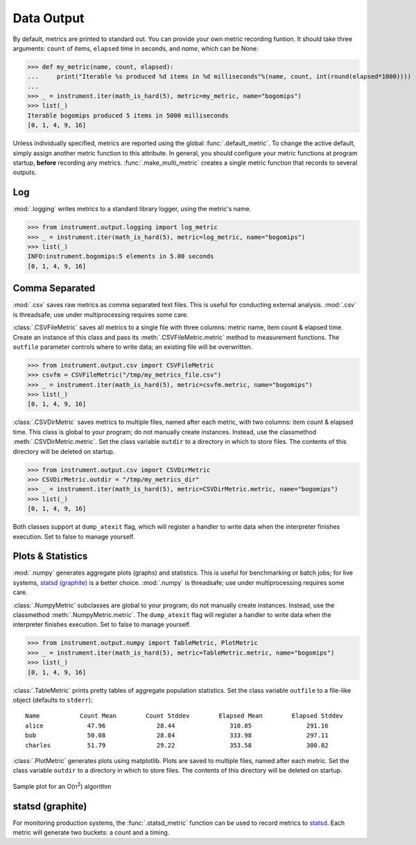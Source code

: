 Data Output
===========
.. module:: instrument.output

By default, metrics are printed to standard out. You can provide your own
metric recording funtion. It should take three arguments: ``count`` of items,
``elapsed`` time in seconds, and `name`, which can be None:

>>> def my_metric(name, count, elapsed):
...     print("Iterable %s produced %d items in %d milliseconds"%(name, count, int(round(elapsed*1000))))
...
>>> _ = instrument.iter(math_is_hard(5), metric=my_metric, name="bogomips")
>>> list(_)
Iterable bogomips produced 5 items in 5000 milliseconds
[0, 1, 4, 9, 16]

Unless individually specified, metrics are reported using the global
:func:`.default_metric`. To change the active default, simply assign another
metric function to this attribute. In general, you should configure your
metric functions at program startup, **before** recording any metrics.
:func:`.make_multi_metric` creates a single metric function that records to
several outputs.

Log
---
:mod:`.logging` writes metrics to a standard library logger, using the metric's name.

>>> from instrument.output.logging import log_metric
>>> _ = instrument.iter(math_is_hard(5), metric=log_metric, name="bogomips")
>>> list(_)
INFO:instrument.bogomips:5 elements in 5.00 seconds
[0, 1, 4, 9, 16]

Comma Separated
---------------

:mod:`.csv` saves raw metrics as comma separated text files.
This is useful for conducting external analysis. :mod:`.csv` is threadsafe; use
under multiprocessing requires some care.

:class:`.CSVFileMetric` saves all metrics to a single file with three
columns: metric name, item count & elapsed time. Create an instance of this
class and pass its :meth:`.CSVFileMetric.metric` method to measurement
functions. The ``outfile`` parameter controls where to write data; an existing
file will be overwritten.

>>> from instrument.output.csv import CSVFileMetric
>>> csvfm = CSVFileMetric("/tmp/my_metrics_file.csv")
>>> _ = instrument.iter(math_is_hard(5), metric=csvfm.metric, name="bogomips")
>>> list(_)
[0, 1, 4, 9, 16]

:class:`.CSVDirMetric` saves metrics to multiple files, named after each
metric, with two columns: item count & elapsed time. This class is global to
your program; do not manually create instances. Instead, use the classmethod
:meth:`.CSVDirMetric.metric`. Set the class variable ``outdir`` to a directory
in which to store files. The contents of this directory will be deleted on
startup.

>>> from instrument.output.csv import CSVDirMetric
>>> CSVDirMetric.outdir = "/tmp/my_metrics_dir"
>>> _ = instrument.iter(math_is_hard(5), metric=CSVDirMetric.metric, name="bogomips")
>>> list(_)
[0, 1, 4, 9, 16]

Both classes support at ``dump_atexit`` flag, which will register a handler to
write data when the interpreter finishes execution. Set to false to manage
yourself.

Plots & Statistics
------------------

:mod:`.numpy` generates aggregate plots (graphs) and statistics. This is
useful for benchmarking or batch jobs; for live systems, `statsd (graphite)`_ is a
better choice. :mod:`.numpy` is threadsafe; use under multiprocessing
requires some care.

:class:`.NumpyMetric` subclasses are global to your program; do not manually
create instances. Instead, use the classmethod :meth:`.NumpyMetric.metric`.
The ``dump_atexit`` flag will register a handler to write data when the
interpreter finishes execution. Set to false to manage yourself.

>>> from instrument.output.numpy import TableMetric, PlotMetric
>>> _ = instrument.iter(math_is_hard(5), metric=TableMetric.metric, name="bogomips")
>>> list(_)
[0, 1, 4, 9, 16]

:class:`.TableMetric` prints pretty tables of aggregate population statistics. Set the class variable ``outfile`` to a file-like object (defaults to ``stderr``)::

    Name           Count Mean        Count Stddev        Elapsed Mean        Elapsed Stddev
    alice            47.96              28.44               310.85               291.16
    bob              50.08              28.84               333.98               297.11
    charles          51.79              29.22               353.58               300.82


:class:`.PlotMetric` generates plots using matplotlib. Plots are saved to
multiple files, named after each metric. Set the class variable ``outdir`` to a
directory in which to store files. The contents of this directory will be
deleted on startup.

.. figure:: images/sample_plotmetric.png
    :align: center

    Sample plot for an O(n\ :sup:`2`\ ) algorithm


statsd (graphite)
-----------------

For monitoring production systems, the :func:`.statsd_metric` function can be
used to record metrics to `statsd <https://pypi.python.org/pypi/statsd>`__.
Each metric will generate two buckets: a count and a timing.
